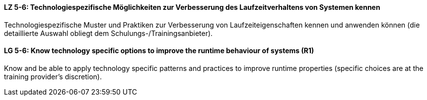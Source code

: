// tag::DE[]
[[LZ-5-6]]
==== LZ 5-6: Technologiespezifische Möglichkeiten zur Verbesserung des Laufzeitverhaltens von Systemen kennen

Technologiespezifische Muster und Praktiken zur Verbesserung von Laufzeiteigenschaften kennen und anwenden können (die detaillierte Auswahl obliegt dem Schulungs-/Trainingsanbieter). 

// end::DE[]

// tag::EN[]
[[LG-5-6]]
==== LG 5-6: Know technology specific options to improve the runtime behaviour of systems (R1)

Know and be able to apply technology specific patterns and practices to improve runtime properties (specific choices are at the training provider’s discretion).

// end::EN[]
